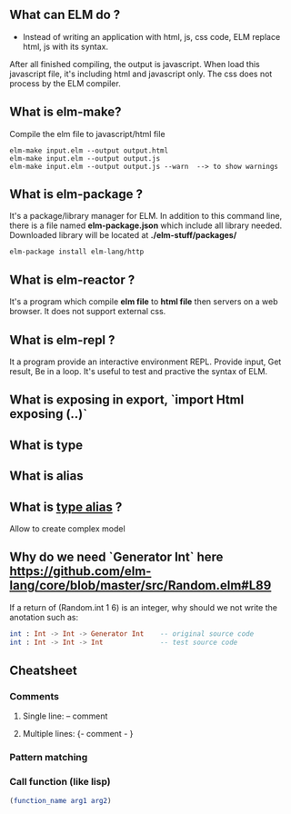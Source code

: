 ** What can ELM do ?
- Instead of writing an application with html, js, css code, ELM replace html, js with its syntax. 
After all finished compiling, the output is javascript. When load this javascript file, it's including 
html and javascript only. The css does not process by the ELM compiler.
** What is elm-make?
Compile the elm file to javascript/html file 
#+BEGIN_SRC shell
elm-make input.elm --output output.html
elm-make input.elm --output output.js
elm-make input.elm --output output.js --warn  --> to show warnings
#+END_SRC
** What is elm-package ?
It's a package/library manager for ELM. In addition to this command line, there is a file named 
*elm-package.json* which include all library needed. Downloaded library will be located at *./elm-stuff/packages/*
#+BEGIN_SRC shell
elm-package install elm-lang/http
#+END_SRC
** What is elm-reactor ?
It's a program which compile *elm file* to *html file* then servers on a web browser. It does not support external css.
** What is elm-repl ?
It a program provide an interactive environment REPL. Provide input, Get result, Be in a loop. It's useful to test 
and practive the syntax of ELM.





** What is exposing in export, `import Html exposing (..)`
** What is type
** What is alias 
** What is _type alias_  ?
   Allow to create complex model

** Why do we need `Generator Int` here https://github.com/elm-lang/core/blob/master/src/Random.elm#L89
   If a return of (Random.int 1 6) is an integer, why should we not write the anotation such as:
   #+BEGIN_SRC elm
   int : Int -> Int -> Generator Int    -- original source code
   int : Int -> Int -> Int              -- test source code
   #+END_SRC
** Cheatsheet
*** Comments
**** Single line: -- comment
**** Multiple lines: {- comment - }
*** Pattern matching
*** Call function (like lisp)
    #+BEGIN_SRC elm
    (function_name arg1 arg2) 
    #+END_SRC
